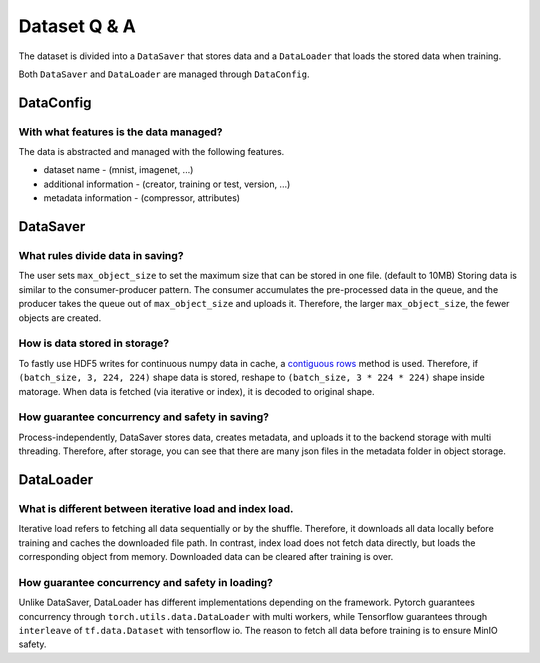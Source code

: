 
Dataset Q & A
==========================

The dataset is divided into a ``DataSaver`` that stores data and a ``DataLoader`` that loads the stored data when training.

Both ``DataSaver`` and ``DataLoader`` are managed through ``DataConfig``.

DataConfig
---------------------------------------------------

With what features is the data managed?
~~~~~~~~~~~~~~~~~~~~~~~~~~~~~~~~~~~~~~~~~~~~~~~~~~~

The data is abstracted and managed with the following features.

- dataset name - (mnist, imagenet, ...)

- additional information - (creator, training or test, version, ...)

- metadata information - (compressor, attributes)

DataSaver
---------------------------------------------------

What rules divide data in saving?
~~~~~~~~~~~~~~~~~~~~~~~~~~~~~~~~~~~~~~~~~~~~~~~~~~~

The user sets ``max_object_size`` to set the maximum size that can be stored in one file. (default to 10MB)
Storing data is similar to the consumer-producer pattern. The consumer accumulates the pre-processed data
in the queue, and the producer takes the queue out of ``max_object_size`` and uploads it.
Therefore, the larger ``max_object_size``, the fewer objects are created.

How is data stored in storage?
~~~~~~~~~~~~~~~~~~~~~~~~~~~~~~~~~~~~~~~~~~~~~~~~~~~

To fastly use HDF5 writes for continuous numpy data in cache, a `contiguous rows <https://www.slideshare.net/HDFEOS/caching-and-buffering-in-hdf5#25>`_ method is used.
Therefore, if ``(batch_size, 3, 224, 224)`` shape data is stored, reshape to ``(batch_size, 3 * 224 * 224)`` shape inside matorage.
When data is fetched (via iterative or index), it is decoded to original shape.

How guarantee concurrency and safety in saving?
~~~~~~~~~~~~~~~~~~~~~~~~~~~~~~~~~~~~~~~~~~~~~~~~~~~

Process-independently, DataSaver stores data, creates metadata, and uploads it to the backend storage with multi threading.
Therefore, after storage, you can see that there are many json files in the metadata folder in object storage.

DataLoader
---------------------------------------------------

What is different between iterative load and index load.
~~~~~~~~~~~~~~~~~~~~~~~~~~~~~~~~~~~~~~~~~~~~~~~~~~~

Iterative load refers to fetching all data sequentially or by the shuffle. Therefore, it downloads all data locally before training and caches the downloaded file path.
In contrast, index load does not fetch data directly, but loads the corresponding object from memory.
Downloaded data can be cleared after training is over.

How guarantee concurrency and safety in loading?
~~~~~~~~~~~~~~~~~~~~~~~~~~~~~~~~~~~~~~~~~~~~~~~~~~~

Unlike DataSaver, DataLoader has different implementations depending on the framework.
Pytorch guarantees concurrency through ``torch.utils.data.DataLoader`` with multi workers, while Tensorflow guarantees through ``interleave`` of ``tf.data.Dataset`` with tensorflow io.
The reason to fetch all data before training is to ensure MinIO safety.